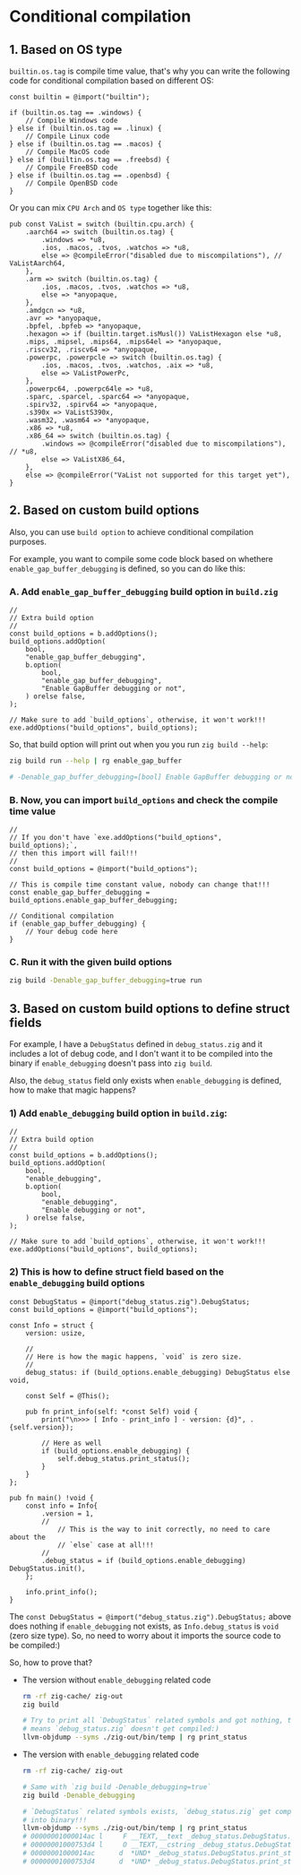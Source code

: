 * Conditional compilation

** 1. Based on OS type

~builtin.os.tag~ is compile time value, that's why you can write the following code for conditional compilation based on different OS:

#+BEGIN_SRC zig
  const builtin = @import("builtin");

  if (builtin.os.tag == .windows) {
      // Compile Windows code
  } else if (builtin.os.tag == .linux) {
      // Compile Linux code
  } else if (builtin.os.tag == .macos) {
      // Compile MacOS code
  } else if (builtin.os.tag == .freebsd) {
      // Compile FreeBSD code
  } else if (builtin.os.tag == .openbsd) {
      // Compile OpenBSD code
  }
#+END_SRC

Or you can mix =CPU Arch= and =OS type= together like this:

#+BEGIN_SRC zig
  pub const VaList = switch (builtin.cpu.arch) {
      .aarch64 => switch (builtin.os.tag) {
          .windows => *u8,
          .ios, .macos, .tvos, .watchos => *u8,
          else => @compileError("disabled due to miscompilations"), // VaListAarch64,
      },
      .arm => switch (builtin.os.tag) {
          .ios, .macos, .tvos, .watchos => *u8,
          else => *anyopaque,
      },
      .amdgcn => *u8,
      .avr => *anyopaque,
      .bpfel, .bpfeb => *anyopaque,
      .hexagon => if (builtin.target.isMusl()) VaListHexagon else *u8,
      .mips, .mipsel, .mips64, .mips64el => *anyopaque,
      .riscv32, .riscv64 => *anyopaque,
      .powerpc, .powerpcle => switch (builtin.os.tag) {
          .ios, .macos, .tvos, .watchos, .aix => *u8,
          else => VaListPowerPc,
      },
      .powerpc64, .powerpc64le => *u8,
      .sparc, .sparcel, .sparc64 => *anyopaque,
      .spirv32, .spirv64 => *anyopaque,
      .s390x => VaListS390x,
      .wasm32, .wasm64 => *anyopaque,
      .x86 => *u8,
      .x86_64 => switch (builtin.os.tag) {
          .windows => @compileError("disabled due to miscompilations"), // *u8,
          else => VaListX86_64,
      },
      else => @compileError("VaList not supported for this target yet"),
  }
#+END_SRC



** 2. Based on custom build options

Also, you can use =build option= to achieve conditional compilation purposes.

For example, you want to compile some code block based on whethere ~enable_gap_buffer_debugging~ is defined, so you can do like this:

*** A. Add ~enable_gap_buffer_debugging~ build option in ~build.zig~

#+BEGIN_SRC zig
  //
  // Extra build option
  //
  const build_options = b.addOptions();
  build_options.addOption(
      bool,
      "enable_gap_buffer_debugging",
      b.option(
          bool,
          "enable_gap_buffer_debugging",
          "Enable GapBuffer debugging or not",
      ) orelse false,
  );

  // Make sure to add `build_options`, otherwise, it won't work!!!
  exe.addOptions("build_options", build_options);
#+END_SRC


So, that build option will print out when you you run =zig build --help=:

#+BEGIN_SRC bash
  zig build run --help | rg enable_gap_buffer

  # -Denable_gap_buffer_debugging=[bool] Enable GapBuffer debugging or not
#+END_SRC



*** B. Now, you can import ~build_options~ and check the compile time value

#+BEGIN_SRC zig
  //
  // If you don't have `exe.addOptions("build_options", build_options);`,
  // then this import will fail!!!
  //
  const build_options = @import("build_options");

  // This is compile time constant value, nobody can change that!!!
  const enable_gap_buffer_debugging = build_options.enable_gap_buffer_debugging;

  // Conditional compilation
  if (enable_gap_buffer_debugging) {
      // Your debug code here
  }
#+END_SRC



*** C. Run it with the given build options

#+BEGIN_SRC bash
  zig build -Denable_gap_buffer_debugging=true run
#+END_SRC


** 3. Based on custom build options to define struct fields

For example, I have a ~DebugStatus~ defined in ~debug_status.zig~ and it includes a lot of debug code, and I don't want it to be compiled into the binary if ~enable_debugging~ doesn't pass into ~zig build~.

Also, the ~debug_status~ field only exists when ~enable_debugging~ is defined, how to make that magic happens?

*** 1) Add ~enable_debugging~ build option in ~build.zig~:

#+BEGIN_SRC zig
  //
  // Extra build option
  //
  const build_options = b.addOptions();
  build_options.addOption(
      bool,
      "enable_debugging",
      b.option(
          bool,
          "enable_debugging",
          "Enable debugging or not",
      ) orelse false,
  );

  // Make sure to add `build_options`, otherwise, it won't work!!!
  exe.addOptions("build_options", build_options);
#+END_SRC



*** 2) This is how to define struct field based on the ~enable_debugging~ build options

#+BEGIN_SRC zig
  const DebugStatus = @import("debug_status.zig").DebugStatus;
  const build_options = @import("build_options");

  const Info = struct {
      version: usize,

      //
      // Here is how the magic happens, `void` is zero size.
      //
      debug_status: if (build_options.enable_debugging) DebugStatus else void,

      const Self = @This();

      pub fn print_info(self: *const Self) void {
          print("\n>>> [ Info - print_info ] - version: {d}", .{self.version});

          // Here as well
          if (build_options.enable_debugging) {
              self.debug_status.print_status();
          }
      }
  };

  pub fn main() !void {
      const info = Info{
          .version = 1,
          //
              // This is the way to init correctly, no need to care about the
              // `else` case at all!!!
          //
          .debug_status = if (build_options.enable_debugging) DebugStatus.init(),
      };

      info.print_info();
  }
#+END_SRC



The ~const DebugStatus = @import("debug_status.zig").DebugStatus;~ above does nothing if ~enable_debugging~ not exists, as ~Info.debug_status~ is ~void~ (zero size type). So, no need to worry about it imports the source code to be compiled:)


So, how to prove that?

+  The version without ~enable_debugging~ related code

    #+BEGIN_SRC bash
      rm -rf zig-cache/ zig-out
      zig build

      # Try to print all `DebugStatus` related symbols and got nothing, that
      # means `debug_status.zig` doesn't get compiled:)
      llvm-objdump --syms ./zig-out/bin/temp | rg print_status
    #+END_SRC


+ The version with ~enable_debugging~ related code

    #+BEGIN_SRC bash
      rm -rf zig-cache/ zig-out

      # Same with `zig build -Denable_debugging=true`
      zig build -Denable_debugging

      # `DebugStatus` related symbols exists, `debug_status.zig` get compiled
      # into binary!!!
      llvm-objdump --syms ./zig-out/bin/temp | rg print_status
      # 00000001000014ac l     F __TEXT,__text _debug_status.DebugStatus.print_status
      # 00000001000753d4 l     O __TEXT,__cstring _debug_status.DebugStatus.print_status__anon_3714
      # 00000001000014ac      d  *UND* _debug_status.DebugStatus.print_status
      # 00000001000753d4      d  *UND* _debug_status.DebugStatus.print_status__anon_3714
    #+END_SRC


